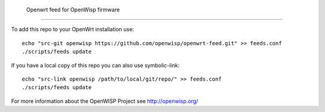  Openwrt feed for OpenWisp firmware
===================================

To add this repo to your OpenWrt installation use:

::

  echo "src-git openwisp https://github.com/openwisp/openwrt-feed.git" >> feeds.conf
  ./scripts/feeds update


If you have a local copy of this repo you can also use symbolic-link:

::

  echo "src-link openwisp /path/to/local/git/repo/" >> feeds.conf
  ./scripts/feeds update

For more information about the OpenWISP Project see http://openwisp.org/
